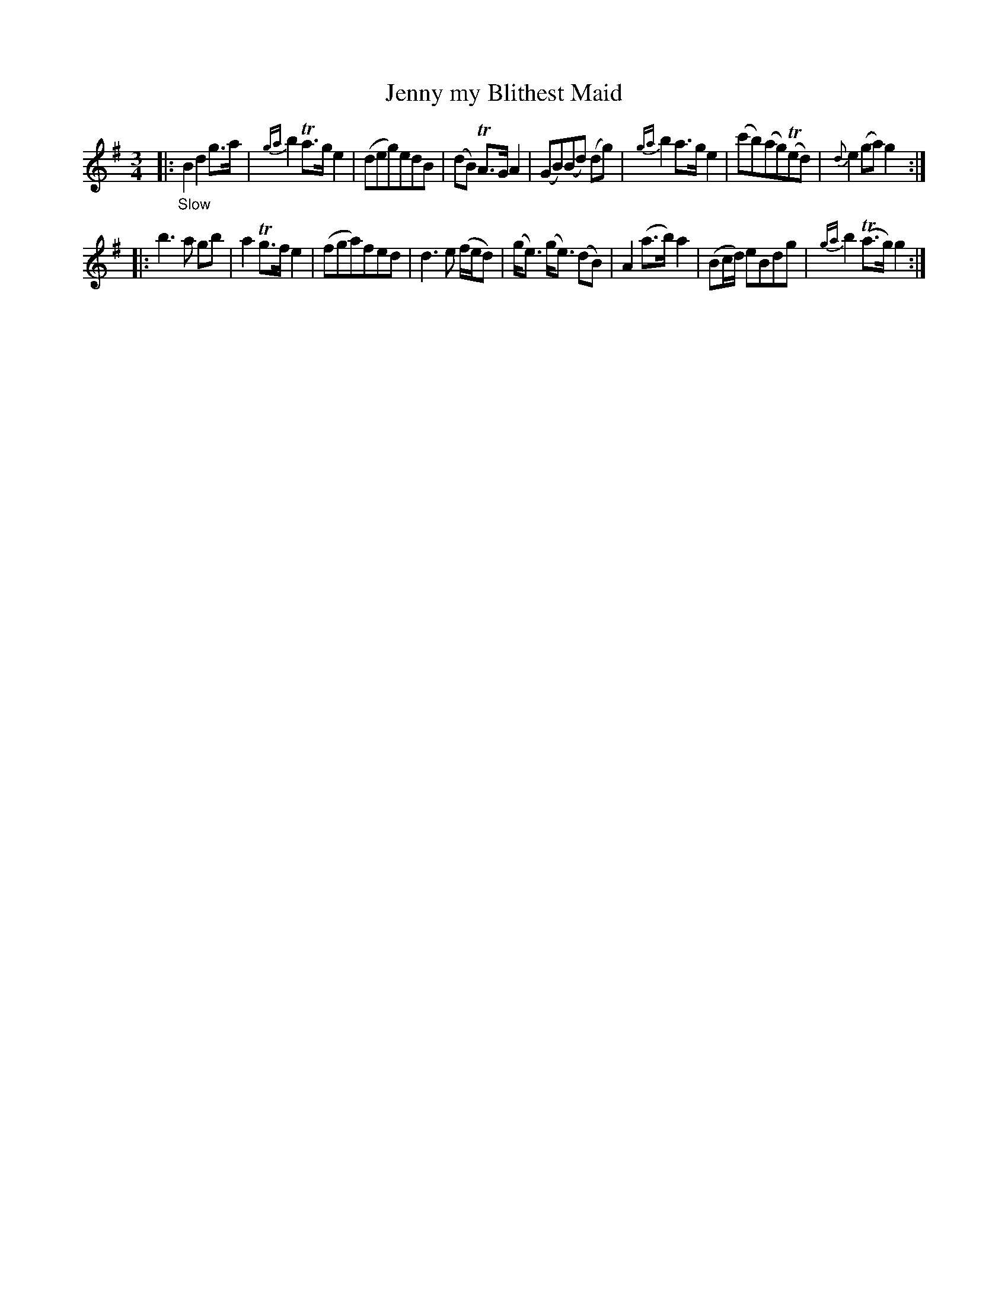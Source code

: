 X: 20252
T: Jenny my Blithest Maid
%R: air, waltz
B: James Oswald "The Caledonian Pocket Companion" v.2 p.25 #2
Z: 2019 John Chambers <jc:trillian.mit.edu>
M: 3/4
L: 1/8
K: G
%%slurgraces 1
%%graceslurs 1
|: "_Slow"\
B2 d2 g>a | {ga}b2 Ta>g e2 | (deg)edB | (dB) TA>G A2 |\
(GB)(Bd) (dg) | {ga}b2 a>g e2 | (c'b)(ag)(Ted) | {d}e2 (ga) g2 :|
|:\
b3 a gb | a2 Tg>f e2 | (fga)fed | d3 e (f/e/d) |\
(g<e) (g<e) (dB) | A2 (a>b) a2 | (Bc/d/) eBdg | {ga}b2 (Ta>g) g2 :|
